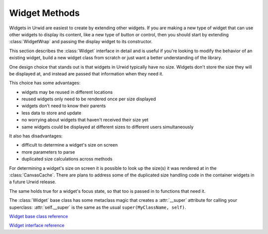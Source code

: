 .. _widget-methods:

******************
  Widget Methods  
******************

Widgets in Urwid are easiest to create by extending other widgets. If you are
making a new type of widget that can use other widgets to display its content,
like a new type of button or control, then you should start by extending
:class:`WidgetWrap` and passing the display widget to its constructor.

This section describes the :class:`Widget` interface in detail and is useful if
you're looking to modify the behavior of an existing widget, build a new widget
class from scratch or just want a better understanding of the library.

One design choice that stands out is that widgets in Urwid typically have no
size. Widgets don't store the size they will be displayed at, and instead are
passed that information when they need it.

This choice has some advantages:

* widgets may be reused in different locations
* reused widgets only need to be rendered once per size displayed
* widgets don't need to know their parents
* less data to store and update
* no worrying about widgets that haven't received their size yet
* same widgets could be displayed at different sizes to different users
  simultaneously

It also has disadvantages:

* difficult to determine a widget's size on screen
* more parameters to parse
* duplicated size calculations across methods

For determining a widget's size on screen it is possible to look up the size(s)
it was rendered at in the :class:`CanvasCache`. There are plans to address some
of the duplicated size handling code in the container widgets in a future Urwid
release.

The same holds true for a widget's focus state, so that too is passed in to
functions that need it.

The :class:`Widget` base class has some metaclass magic that creates a
:attr:`__super` attribute for calling your superclass: :attr:`self.__super` is
the same as the usual ``super(MyClassName, self)``.

.. TODO: what to do with these references?

`Widget base class reference <http://excess.org/urwid/reference.html#Widget>`_

`Widget interface reference <http://excess.org/urwid/reference.html#Widget_interface_definition>`_

.. class:: Widget()

   .. method:: sizing()

      Return a set of the sizing modes this widget supports, one or more of
      *FLOW*, *BOX* or *FIXED*.

      The :class:`Widget` base class defines this method as ``return
      self._sizing``, so if your widget's sizing modes never change you can
      define :attr:`_sizing` in your class definition, and not bother
      overriding this method.

      If you inherit from :class:`FlowWidget`, :class:`BoxWidget` or
      :class:`FixedWidget`, :attr:`_sizing` is already defined for you as
      ``set([FLOW])``, ``set([BOX])`` or ``set([FIXED])``, respectively.

      If *FLOW* is among the values returned then your other methods must be
      able to accept a single-element tuple ``(maxcol,)`` to their ``size``
      parameters, and the :meth:`rows` method must be defined. Flow widgets are
      given a certain column size by their parents and may take as many rows as
      they require to display their content.

      If *BOX* is among the values returned then your other methods must be
      able to accept a two-element tuple ``(maxcol, maxrow)`` to their size
      paramters. Box widgets are given their size by their parents and must
      display their contents in the space given.

      If *FIXED* is among the values returned then your other methods must be
      able to accept an empty tuple ``()`` to their size parameters, and the
      :meth:`pack` method must be defined. Fixed widgets have a fixed number of
      rows and columns, and so are the least flexible and must me handled
      carefully.

   .. method:: render(size, focus=False)

      Render the widget content and return it as a :class:`Canvas` subclass.
      :class:`Text` widgets return a :class:`TextCanvas` (arbitrary text and
      attributes), :class:`SolidFill` widgets return a :class:`SolidCanvas` (a
      single character repeated across the whole surface) and container widgets
      return a :class:`CompositeCanvas` (one or more other canvases arranged
      arbitrarily).

      If *focus* is ``False``, the returned canvas may not have a cursor
      position set.

      There is some metaclass magic in the Widget base class that causes the
      result of this method to be cached by :class:`CanvasCache`, and later
      calls will automatically look up the value in the cache first. The class
      variable :attr:`ignore_focus` may be defined and set to ``True`` if this
      widget renders the same regardless of the value of the *focus* parameter.

      Any time the content of your widget changes you must call
      :meth:`_invalidate` to remove any cached canvases, or your widget may not
      change as you expect.

   .. method:: selectable()

      Return ``True`` if this is a widget that is designed to take the focus,
      ``False`` otherwise.

      The :class:`Widget` base class defines this method as ``return
      self._selectable`` and :attr:`_selectable` is defined as ``False``, so
      you may do nothing if your widget is not selectable, or if your widget is
      always selectable just set your :attr:`_selectable` class variable to
      ``True``.
      
      If this method returns ``True`` then the :meth:`keypress` method must be
      implemented.
      
      Returning ``False`` does not guarantee that this widget will never be in
      focus, only that this widget will usually be skipped over when changing
      focus. It is still possible for non selectable widgets to have the focus
      (typically when there are no other selectable widgets visible).

   .. method:: rows(size, focus=False)

      Return the number of rows required for this widget given a number of
      columns in size.
      
      This is the method flow widgets use to communicate their size to other
      widgets without having to render a canvas. This should be a quick
      calculation as this function may be called a number of times in normal
      operation. If your implementation may take a long time you should add
      your own caching here.
      
      There is some metaclass magic in the :class:`Widget` base class that
      causes the result of this function to be computed from any canvas cached
      by :class:`CanvasCache`, so if your widget has been rendered you may not
      receive calls to this function. The class variable :attr:`ignore_focus`
      may be defined and set to ``True`` if this widget renders the same size
      regardless of the value of the *focus* parameter.

   .. method:: pack(size, focus=False)

      Return a "packed" size ``(maxcol, maxrow)`` for this widget, a minimum
      size where all content could still be displayed. Fixed widgets must
      implement this method and return their size when ``()`` is passed as the
      *size* parameter.
      
      The :class:`Widget` base class definition of this method returns the
      *size* passed, or the *maxcol* passed and the value of :meth:`rows` as
      the *maxrow* when ``(maxcol,)`` is passed as the *size* parameter.
      
      This is a new method that hasn't been fully implemented across the
      standard widget types. In particular it has not yet been implemented for
      container widgets.
      
      :class:`Text` widgets `have implemented this method
      <http://excess.org/urwid/reference.html#Text-pack>`_. You can use
      :meth:`pack` to calculate the minumum columns and rows required to
      display a text widget without wrapping, or call it iteratively to
      calculate the minimum number of columns required to display the text
      wrapped into a target number of rows.

   .. method:: keypress(size, key)

      Handle the keypress event for *key* and return ``None``, otherwise return
      *key*.
      
      Container widgets will typically call the :meth:`keypress` method on
      whichever of their children is set as being in focus.
      
      A *command_map* dictionary-like object is used by the standard widgets to
      determine what action should be performed for a given *key*. You may
      modify these values to your liking in your application. See
      `command_map.py <#>`_ for the defaults.

      .. TODO: insert a link to command_map.py
      
      In your own widgets you may use whatever logic you like: filtering or
      translating keys, selectively passing along events etc.

   .. method:: mouse_event(size, event, button, col, row, focus)

      Handle a mouse event and return ``True``, otherwise return ``False``.
      
      Container widgets will typically call the :meth:`mouse_event` method on
      whichever of their children is at the position ``(col, row)``. ``(col,
      row)`` is relative to the top-left corner of the widget.

   .. method:: get_cursor_coords(size)

      Return the cursor coordinates ``(col, row)`` of a cursor that will appear
      as part of the canvas rendered by this widget when in focus, or ``None``
      if no cursor is displayed. The :class:`ListBox` widget uses this method
      to make sure a cursor in the focus widget is not scrolled out of view.
      It is a separate method to avoid having to render the whole widget while
      calculating layout.
      
      Container widgets will typically call the :meth:`get_cursor_coords`
      method on their focus widget.

   .. method:: get_pref_col(size)

      Return the preferred column for the cursor to be displayed in this
      widget. This value might not be the same as the column returned from
      :meth:`get_cursor_coords`.
      
      The :class:`ListBox` and :class:`Pile` widgets call this method on a
      widget losing focus and use the value returned to call
      :meth:`move_cursor_to_coords` on the widget becoming the focus. This
      allows the focus to move up and down through widgets while keeping the
      cursor in approximately the same column on screen.

   .. method:: move_cursor_to_coords(size, col, row)

      Set the cursor position within a widget and return ``True``, if the
      position cannot be set somewhere within the row specified return
      ``False``.

